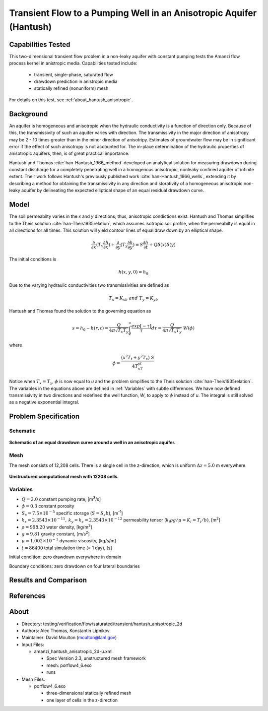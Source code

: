 Transient Flow to a Pumping Well in an Anisotropic Aquifer (Hantush)
====================================================================

Capabilities Tested
-------------------

This two-dimensional transient flow problem in a non-leaky aquifer with constant pumping tests the Amanzi flow process kernel in anistropic media.
Capabilities tested include:

  * transient, single-phase, saturated flow
  * drawdown prediction in anistropic media
  * statically refined (nonuniform) mesh

For details on this test, see :ref:`about_hantush_anisotropic`.


Background
----------

An aquifer is homogeneous and anisotropic when the hydraulic conductivity is a function of
direction only. Because of this, the transmissivity of such an aquifer varies with direction.
The transmissivity in the major direction of anisotropy may be 2 - 10 times greater than 
in the minor direction of anisotripy. Estimates of groundwater flow may be in significant error
if the effect of such anisotropy is not accounted for. The in-place determination of the
hydraulic properties of anisotropic aquifers, then, is of great practical importance. 

Hantush and Thomas :cite:`han-Hantush_1966_method` developed an analytical solution for measuring
drawdown during constant discharge for a completely penetrating well in a
homogenous anisotropic, nonleaky confined aquifer of infinite extent. Their work follows 
Hantush's previously published work :cite:`han-Hantush_1966_wells`, extending it by describing
a method for obtaining the transmissivity in any direction and storativity of a homogeneous
anisotropic non-leaky aquifer by delineating the expected elliptical shape of an equal residual
drawdown curve. 


Model
-----

The soil permeabilty varies in the *x* and *y* directions; thus, anisotropic
condictions exist. Hantush and Thomas simplifies to the Theis solution :cite:`han-Theis1935relation`, which
assumes isotropic soil profile, when the permeabilty is equal in all
directions for all times. This solution will yield contour lines of
equal draw down by an elliptical shape.     

.. math::
    \frac{\partial }{\partial x} (T_x \frac{\partial h}{\partial x})+\frac{\partial }{\partial y} (T_y \frac{\partial h}{\partial y})
    = S \frac{\partial h}{\partial t} + Q \delta(x) \delta(y)

The initial conditions is

.. math::  h(x,y,0)=h_0

Due to the varying hydraulic conductivities two transmissivities are
defined as 

.. math:: T_x = K_xb \; \; and \;\; T_y=K_yb

Hantush and Thomas found the solution to the governing equation as

.. math:: s=h_0-h(r,t)=\frac{Q}{4 \pi \sqrt{T_x T_y}} \int_\phi^\infty
	  \frac{exp[-\tau]}{\tau} d\tau = \frac{Q}{4 \pi \sqrt{T_x T_y}} \; W(\phi)

where

.. math:: \phi = \frac{(x^2T_t + y^2T_x)\;S}{4T_xT_yt}

Notice when :math:`T_x=T_y`, :math:`\phi` is now equal to *u* and the
problem simplifies to the Theis solution :cite:`han-Theis1935relation`.  The variables in
the equations above are defined in :ref:`Variables` with subtle
differences.  We have now defined transmissivity in two directions and
redefined the well function, *W*, to apply to :math:`\phi` instead of
*u*.  The integral is still solved as a negative exponential integral.  


Problem Specification
---------------------


Schematic
~~~~~~~~~

.. figure:: schematic/ellipse.png
    :figclass: align-center
    :width: 600 px

    **Schematic of an equal drawdown curve around a well in an anisotropic aquifer.**


Mesh
~~~~

The mesh consists of 12,208 cells. There is a single cell in the z-direction, which is uniform :math:`\Delta z=5.0` m everywhere.

.. figure:: figures/mesh.png
    :figclass: align-center

    **Unstructured computational mesh with 12208 cells.**


Variables
~~~~~~~~~

* :math:`Q=2.0` constant pumping rate, [m\ :sup:`3`/s]
* :math:`\phi=0.3` constant porosity
* :math:`S_s=7.5 \times 10^{-5}` specific storage (:math:`S=S_s b`), [m\ :sup:`-1`]
* :math:`k_x=2.3543 \times 10^{-11}, \: k_y=k_z=2.3543 \times 10^{-12}` permeability tensor (:math:`k_i \rho g /\mu=K_i=T_i/b)`, [m\ :sup:`2`] 
* :math:`\rho=998.20` water density, [kg/m\ :sup:`3`]
* :math:`g=9.81` gravity constant, [m/s\ :sup:`2`]
* :math:`\mu=1.002 \times 10^{-3}` dynamic viscosity, [kg/s/m]
* :math:`t=86400` total simulation time (= 1 day), [s]

Initial condition: zero drawdown everywhere in domain

Boundary conditions: zero drawdown on four lateral boundaries


Results and Comparison
----------------------

.. plot:: amanzi_hantush_anisotropic_2d.py
          :align: center

       
References
----------

.. bibliography:: /bib/ascem.bib
   :filter: docname in docnames
   :style:  alpha
   :keyprefix: han-

	    
.. _about_hantush_anisotropic:

About
-----

* Directory: testing/verification/flow/saturated/transient/hantush_anisotropic_2d

* Authors: Alec Thomas, Konstantin Lipnikov

* Maintainer: David Moulton (moulton@lanl.gov)

* Input Files:

  * amanzi_hantush_anisotropic_2d-u.xml

    * Spec Version 2.3, unstructured mesh framework
    * mesh:  porflow4_6.exo
    * runs

* Mesh Files:

  * porflow4_6.exo

    * three-dimensional statically refined mesh
    * one layer of cells in the z-direction


.. todo::

  * Documentation:

    * Decide whether to keep structured run
    * Include info about analytic solution calculation?
    * convert units in Variables to be same as in Model?
